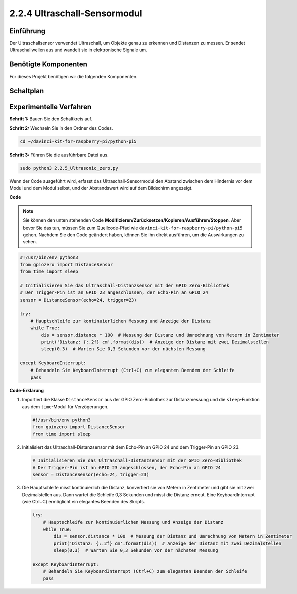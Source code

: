 .. _2.2.4_py_pi5:

2.2.4 Ultraschall-Sensormodul
==============================

Einführung
--------------

Der Ultraschallsensor verwendet Ultraschall, um Objekte genau zu erkennen und
Distanzen zu messen. Er sendet Ultraschallwellen aus und wandelt sie in
elektronische Signale um.

Benötigte Komponenten
------------------------------

Für dieses Projekt benötigen wir die folgenden Komponenten.

.. image:: ../python_pi5/img/2.2.5_ultrasonic_list.png

.. raw:: html

   <br/>

Schaltplan
-----------------

.. image:: ../python_pi5/img/2.2.5_ultrasonic_schematic.png


Experimentelle Verfahren
---------------------------------

**Schritt 1:** Bauen Sie den Schaltkreis auf.

.. image:: ../python_pi5/img/2.2.5_ultrasonic_circuit.png

**Schritt 2:** Wechseln Sie in den Ordner des Codes.

.. raw:: html

   <run></run>

.. code-block::

    cd ~/davinci-kit-for-raspberry-pi/python-pi5

**Schritt 3:** Führen Sie die ausführbare Datei aus.

.. raw:: html

   <run></run>

.. code-block::

    sudo python3 2.2.5_Ultrasonic_zero.py

Wenn der Code ausgeführt wird, erfasst das Ultraschall-Sensormodul den Abstand
zwischen dem Hindernis vor dem Modul und dem Modul selbst, und der Abstandswert
wird auf dem Bildschirm angezeigt.

**Code**

.. note::

    Sie können den unten stehenden Code **Modifizieren/Zurücksetzen/Kopieren/Ausführen/Stoppen**. Aber bevor Sie das tun, müssen Sie zum Quellcode-Pfad wie ``davinci-kit-for-raspberry-pi/python-pi5`` gehen. Nachdem Sie den Code geändert haben, können Sie ihn direkt ausführen, um die Auswirkungen zu sehen.


.. raw:: html

    <run></run>

.. code-block:: python

   #!/usr/bin/env python3
   from gpiozero import DistanceSensor
   from time import sleep

   # Initialisieren Sie das Ultraschall-Distanzsensor mit der GPIO Zero-Bibliothek
   # Der Trigger-Pin ist an GPIO 23 angeschlossen, der Echo-Pin an GPIO 24
   sensor = DistanceSensor(echo=24, trigger=23)

   try:
       # Hauptschleife zur kontinuierlichen Messung und Anzeige der Distanz
       while True:
           dis = sensor.distance * 100  # Messung der Distanz und Umrechnung von Metern in Zentimeter
           print('Distanz: {:.2f} cm'.format(dis))  # Anzeige der Distanz mit zwei Dezimalstellen
           sleep(0.3)  # Warten Sie 0,3 Sekunden vor der nächsten Messung

   except KeyboardInterrupt:
       # Behandeln Sie KeyboardInterrupt (Ctrl+C) zum eleganten Beenden der Schleife
       pass


**Code-Erklärung**

#. Importiert die Klasse ``DistanceSensor`` aus der GPIO Zero-Bibliothek zur Distanzmessung und die ``sleep``-Funktion aus dem ``time``-Modul für Verzögerungen.

   .. code-block:: python

       #!/usr/bin/env python3
       from gpiozero import DistanceSensor
       from time import sleep

#. Initialisiert das Ultraschall-Distanzsensor mit dem Echo-Pin an GPIO 24 und dem Trigger-Pin an GPIO 23.

   .. code-block:: python

       # Initialisieren Sie das Ultraschall-Distanzsensor mit der GPIO Zero-Bibliothek
       # Der Trigger-Pin ist an GPIO 23 angeschlossen, der Echo-Pin an GPIO 24
       sensor = DistanceSensor(echo=24, trigger=23)

#. Die Hauptschleife misst kontinuierlich die Distanz, konvertiert sie von Metern in Zentimeter und gibt sie mit zwei Dezimalstellen aus. Dann wartet die Schleife 0,3 Sekunden und misst die Distanz erneut. Eine KeyboardInterrupt (wie Ctrl+C) ermöglicht ein elegantes Beenden des Skripts.

   .. code-block:: python

       try:
           # Hauptschleife zur kontinuierlichen Messung und Anzeige der Distanz
           while True:
               dis = sensor.distance * 100  # Messung der Distanz und Umrechnung von Metern in Zentimeter
               print('Distanz: {:.2f} cm'.format(dis))  # Anzeige der Distanz mit zwei Dezimalstellen
               sleep(0.3)  # Warten Sie 0,3 Sekunden vor der nächsten Messung

       except KeyboardInterrupt:
           # Behandeln Sie KeyboardInterrupt (Ctrl+C) zum eleganten Beenden der Schleife
           pass
